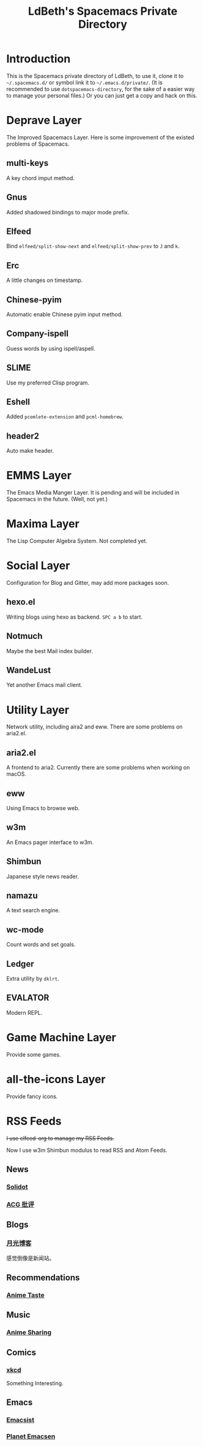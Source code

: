 #+TITLE: LdBeth's Spacemacs Private Directory
#+STARTUP: SHOWALL

[[http://spacemacs.org][file:https://cdn.rawgit.com/syl20bnr/spacemacs/442d025779da2f62fc86c2082703697714db6514/assets/spacemacs-badge.svg]]

* Introduction
  This is the Spacemacs private directory of LdBeth, to use it, clone it
  to =~/.spacemacs.d/= or symbol link it to =~/.emacs.d/private/=.
  (It is recommended to use =dotspacemacs-directory=, for the sake 
  of a easier way to manage your personal files.)
  Or you can just get a copy and hack on this.

* Deprave Layer
  The Improved Spacemacs Layer.
  Here is some improvement of the existed problems of Spacemacs.

** multi-keys
   A key chord imput method.

** Gnus
   Added shadowed bindings to major mode prefix.

** Elfeed
   Bind =elfeed/split-show-next= and =elfeed/split-show-prev= to
   ~J~ and ~k~.

** Erc
   A little changes on timestamp.

** Chinese-pyim
   Automatic enable Chinese pyim input method.

** Company-ispell
   Guess words by using ispell/aspell.

** SLIME
   Use my preferred Clisp program.

** Eshell
   Added =pcomlete-extension= and =pcml-homebrew=.

** header2
   Auto make header.

* EMMS Layer
  The Emacs Media Manger Layer. It is pending and will be included
  in Spacemacs in the future. (Well, not yet.)

* Maxima Layer
  The Lisp Computer Algebra System. Not completed yet.

* Social Layer
  Configuration for Blog and Gitter, may add more packages soon.

** hexo.el
   Writing blogs using hexo as backend.
   ~SPC a b~ to start.

** Notmuch
   Maybe the best Mail index builder.

** WandeLust
   Yet another Emacs mail client.

* Utility Layer
  Network utility, including aira2 and eww. There are some problems
  on aria2.el.

** aria2.el
   A frontend to aria2. Currently there are some problems when
   working on macOS.

** eww
   Using Emacs to browse web.

** w3m
   An Emacs pager interface to w3m.

** Shimbun
   Japanese style news reader.

** namazu
   A text search engine.

** wc-mode
   Count words and set goals.

** Ledger
   Extra utility by =dklrt=.

** EVALATOR
   Modern REPL.

* Game Machine Layer
  Provide some games.

* all-the-icons Layer
  Provide fancy icons.

* RSS Feeds
  +I use elfeed-org to manage my RSS Feeds.+

  Now I use w3m Shimbun modulus to read RSS and Atom Feeds.

** News
*** [[http://www.solidot.org/index.rss][Solidot]]
*** [[http://www.acgpiping.net/feed/][ACG 批评]]

** Blogs
*** [[http://feed.williamlong.info/][月光博客]]
    感觉倒像是新闻站。

** Recommendations
*** [[http://animetaste.net/feed][Anime Taste]]
   
** Music
*** [[http://koe.anime-sharing.com/feed/][Anime Sharing]]

** Comics
*** [[https://xkcd.com/rss.xml][xkcd]]
    Something Interesting.

** Emacs
*** [[http://www.emacsist.com/rss][Emacsist]]
*** [[http://planet.emacsen.org/atom.xml][Planet Emacsen]]
